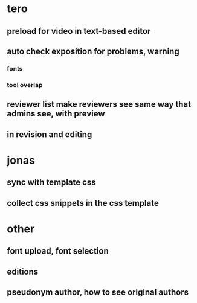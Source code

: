 * tero
** preload for video in text-based editor
** auto check exposition for problems, warning
*** fonts
*** tool overlap
** reviewer list make reviewers see same way that admins see, with preview
** in revision and editing
* jonas
** sync with template css
** collect css snippets in the css template
* other
** font upload, font selection
** editions
** pseudonym author, how to see original authors
